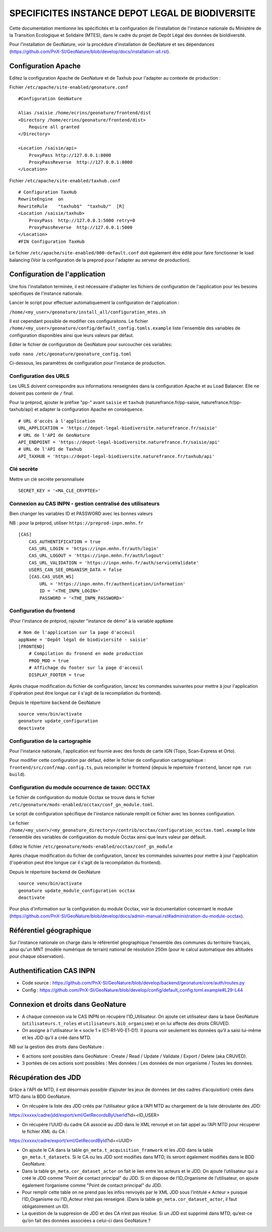 SPECIFICITES INSTANCE DEPOT LEGAL DE BIODIVERSITE
=================================================

Cette documentation mentionne les spécificités et la configuration de l'installation de l'instance nationale du Ministère de la Transition Ecologique et Solidaire (MTES), dans le cadre du projet de Depôt Légal des données de bioldiversité.

Pour l'installation de GeoNature, voir la procédure d'installation de GeoNature et ses dépendances (https://github.com/PnX-SI/GeoNature/blob/develop/docs/installation-all.rst).


Configuration Apache
--------------------

Editez la configuration Apache de GeoNature et de Taxhub pour l'adapter au contexte de production :

Fichier ``/etc/apache/site-enabled/geonature.conf``

::

    #Configuration GeoNature

    Alias /saisie /home/ecrins/geonature/frontend/dist
    <Directory /home/ecrins/geonature/frontend/dist>
        Require all granted
    </Directory>

    <Location /saisie/api>
        ProxyPass http://127.0.0.1:8000
        ProxyPassReverse  http://127.0.0.1:8000
    </Location>

Fichier ``/etc/apache/site-enabled/taxhub.conf``

::

        # Configuration TaxHub
        RewriteEngine  on
        RewriteRule    "taxhub$"  "taxhub/"  [R]
        <Location /saisie/taxhub>
            ProxyPass  http://127.0.0.1:5000 retry=0
            ProxyPassReverse  http://127.0.0.1:5000
        </Location>
        #FIN Configuration TaxHub


Le fichier ``/etc/apache/site-enabled/000-default.conf`` doit également être édité pour faire fonctionner le load balancing (Voir la configuration de la preprod pour l'adapter au serveur de production).


Configuration de l'application
------------------------------

Une fois l'installation terminée, il est nécessaire d'adapter les fichiers de configuration de l'application pour les besoins spécifiques de l'instance nationale.

Lancer le script pour effectuer automatiquement la configuration de l'application :

``/home/<my_user>/geonature/install_all/configuration_mtes.sh``

Il est cependant possible de modifier ces configuraitons. Le fichier ``/home/<my_user>/geonature/config/default_config.tomls.example`` liste l'ensemble des variables de configuration disponibles ainsi que leurs valeurs par défaut. 

Editer le fichier de configuration de GeoNature pour surcoucher ces variables:

``sudo nano /etc/geonature/geonature_config.toml``

Ci-dessous, les paramètres de configuration pour l'instance de production.

Configuration des URLS
***********************

Les URLS doivent correspondre aux informations renseignées dans la configuration Apache et au Load Balancer. Elle ne doivent pas contenir de ``/`` final.

Pour la préprod, ajouter le préfixe "pp-" avant ``saisie`` et ``taxhub`` (naturefrance.fr/pp-saisie, naturefrance.fr/pp-taxhub/api) et adapter la configuration Apache en conséquence.

::

    # URL d'accès à l'application
    URL_APPLICATION = 'https://depot-legal-biodiversite.naturefrance.fr/saisie'
    # URL de l'API de GeoNature
    API_ENDPOINT = 'https://depot-legal-biodiversite.naturefrance.fr/saisie/api'
    # URL de l'API de Taxhub
    API_TAXHUB = 'https://depot-legal-biodiversite.naturefrance.fr/taxhub/api'


Clé secrète
***********

Mettre un clé secrète personnalisée

::
    
    SECRET_KEY = '<MA_CLE_CRYPTEE>'

Connexion au CAS INPN - gestion centralisé des utilisateurs
***********************************************************

Bien changer les variables ID et PASSWORD avec les bonnes valeurs

NB : pour la préprod, utiliser ``https://preprod-inpn.mnhn.fr``

::

  [CAS]
      CAS_AUTHENTIFICATION = true
      CAS_URL_LOGIN = 'https://inpn.mnhn.fr/auth/login'
      CAS_URL_LOGOUT = 'https://inpn.mnhn.fr/auth/logout'
      CAS_URL_VALIDATION = 'https://inpn.mnhn.fr/auth/serviceValidate'
      USERS_CAN_SEE_ORGANISM_DATA = false
      [CAS.CAS_USER_WS]
          URL = 'https://inpn.mnhn.fr/authentication/information'
          ID = '<THE_INPN_LOGIN>'
          PASSWORD = '<THE_INPN_PASSWORD>'

Configuration du frontend
**************************

(Pour l'instance de préprod, rajouter "instance de démo" à la variable ``appName``

::

    # Nom de l'application sur la page d'acceuil
    appName = 'Depôt légal de biodiviersité - saisie'
    [FRONTEND]
        # Compilation du fronend en mode production
        PROD_MOD = true
        # Affichage du footer sur la page d'acceuil
        DISPLAY_FOOTER = true

Après chaque modification du fichier de configuration, lancez les commandes suivantes pour mettre à jour l'application (l'opération peut être longue car il s'agit de la recompilation du frontend).

Depuis le répertoire ``backend`` de GeoNature

::

    source venv/bin/activate
    geonature update_configuration
    deactivate


Configuration de la cartographie
********************************

Pour l'instance nationale, l'application est fournie avec des fonds de carte IGN (Topo, Scan-Express et Orto).

Pour modifier cette configuration par défaut, éditer le fichier de configuration cartographique : ``frontend/src/conf/map.config.ts``, puis recompiler le frontend (depuis le repertoire ``frontend``, lancer ``npm run build``).


Configuration du module occurrence de taxon: OCCTAX
***************************************************

Le fichier de configuration du module Occtax se trouve dans le fichier ``/etc/geonature/mods-enabled/occtax/conf_gn_module.toml``.

Le script de configuration spécifique de l'instance nationale remplit ce fichier avec les bonnes configuration.

Le fichier ``/home/<my_user>/<my_geonature_directory>/contrib/occtax/configuration_occtax.toml.example`` liste l'ensemble des variables de configuration du module Occtax ainsi que leurs valeur par défault.

Editez le fichier ``/etc/geonature/mods-enabled/occtax/conf_gn_module``

Après chaque modification du fichier de configuration, lancez les commandes suivantes pour mettre à jour l'application (l'opération peut être longue car il s'agit de la recompilation du frontend).

Depuis le répertoire ``backend`` de GeoNature

::

    source venv/bin/activate
    geonature update_module_configuration occtax
    deactivate

Pour plus d'information sur la configuration du module Occtax, voir la documentation concernant le module (https://github.com/PnX-SI/GeoNature/blob/develop/docs/admin-manual.rst#administration-du-module-occtax).

Référentiel géographique
------------------------

Sur l'instance nationale on charge dans le référentiel géographique l'ensemble des communes du territoire français, ainsi qu'un MNT (modèle numérique de terrain) national de résolution 250m (pour le calcul automatique des altitudes pour chaque observation).

.. image :: http://geonature.fr/docs/img/admin-manual/design-geonature-mtes.png

Authentification CAS INPN
-------------------------

- Code source : https://github.com/PnX-SI/GeoNature/blob/develop/backend/geonature/core/auth/routes.py
- Config : https://github.com/PnX-SI/GeoNature/blob/develop/config/default_config.toml.example#L29-L44


Connexion et droits dans GeoNature
----------------------------------

- A chaque connexion via le CAS INPN on récupère l’ID_Utilisateur. On ajoute cet utilisateur dans la base GeoNature (``utilisateurs.t_roles`` et ``utilisateurs.bib_organisme``) et on lui affecte des droits CRUVED.

- On assigne à l'utilisateur le « socle 1 » (C1-R1-V0-E1-D1). Il pourra voir seulement les données qu’il a saisi lui-même et les JDD qu’il a créé dans MTD.

NB sur la gestion des droits dans GeoNature :

- 6 actions sont possibles dans GeoNature : Create / Read / Update / Validate / Export / Delete (aka CRUVED).
- 3 portées de ces actions sont possibles : Mes données / Les données de mon organisme / Toutes les données.

Récupération des JDD
--------------------

Grâce à l'API de MTD, il est désormais possible d’ajouter les jeux de données (et des cadres d’acquisition) créés dans MTD dans la BDD GeoNature.

- On récupère la liste des JDD créés par l’utilisateur grâce à l’API MTD au chargement de la liste déroulante des JDD:
https://xxxxx/cadre/jdd/export/xml/GetRecordsByUserId?id=<ID_USER>

- On récupère l’UUID du cadre CA associé au JDD dans le XML renvoyé et on fait appel au l’API MTD pour récupérer le fichier XML du CA :
https://xxxxx/cadre/export/xml/GetRecordById?id=<UUID>
	
- On ajoute le CA dans la table ``gn_meta.t_acquisition_framwork`` et les JDD dans la table ``gn_meta.t_datasets``. Si le CA ou les JDD sont modifiés dans MTD, ils seront également modifiés dans le BDD GeoNature.
	
- Dans la table ``gn_meta.cor_dataset_actor`` on fait le lien entre les acteurs et le JDD. On ajoute l’utilisateur qui a créé le JDD comme "Point de contact principal" du JDD. Si on dispose de l’ID_Organisme de l’utilisateur, on ajoute également l’organisme comme "Point de contact principal" du JDD.

- Pour remplir cette table on ne prend pas les infos renvoyés par le XML JDD sous l’intitulé « Acteur » puisque l’ID_Organisme ou l’ID_Acteur n’est pas renseigné. (Dans la table ``gn_meta.cor_dataset_actor``, il faut obligatoirement un ID).

- La question de la suppresion de JDD et des CA n’est pas résolue. Si un JDD est supprimé dans MTD, qu’est-ce qu’on fait des données associées a celui-ci dans GeoNature ? 
